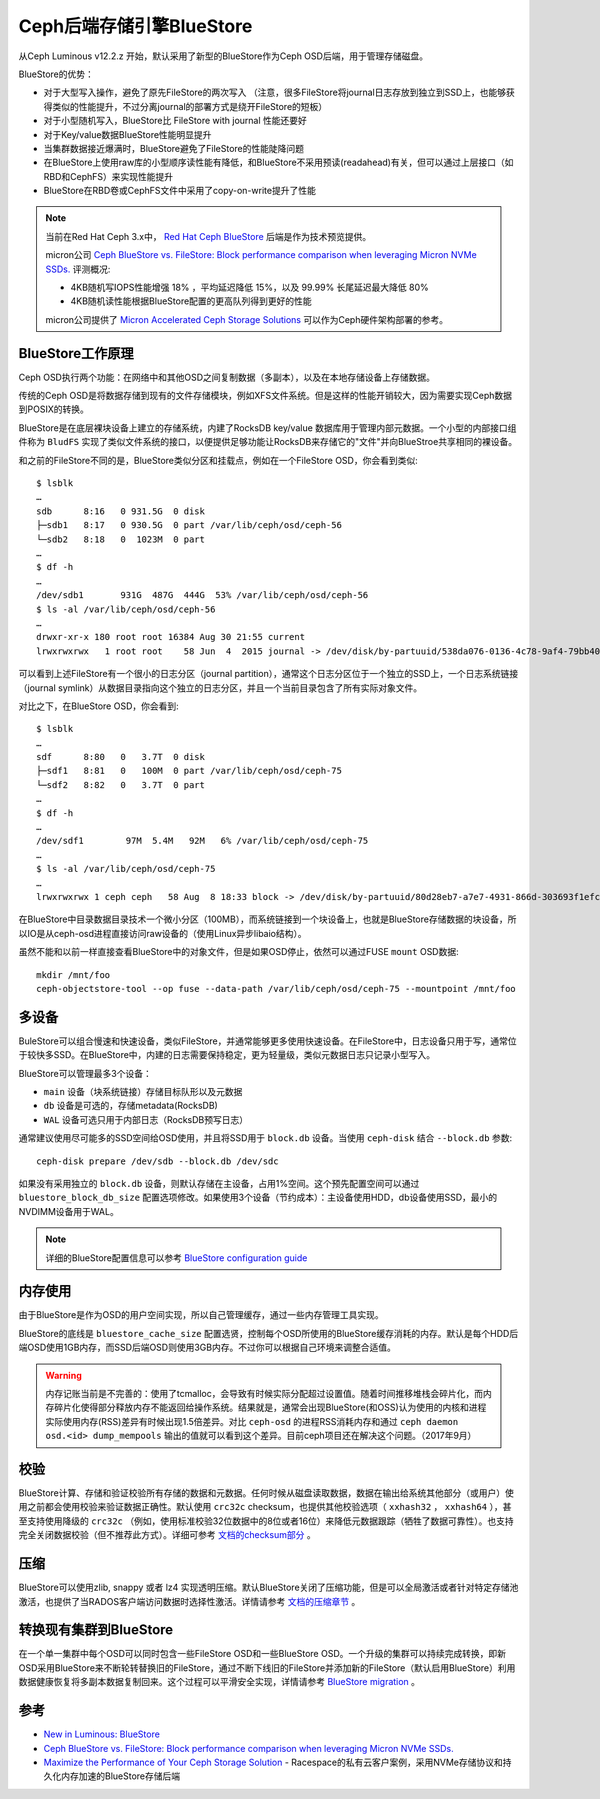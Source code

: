 .. _bluestore:

==============================
Ceph后端存储引擎BlueStore
==============================

从Ceph Luminous v12.2.z 开始，默认采用了新型的BlueStore作为Ceph OSD后端，用于管理存储磁盘。

BlueStore的优势：

- 对于大型写入操作，避免了原先FileStore的两次写入 （注意，很多FileStore将journal日志存放到独立到SSD上，也能够获得类似的性能提升，不过分离journal的部署方式是绕开FileStore的短板）
- 对于小型随机写入，BlueStore比 FileStore with journal 性能还要好
- 对于Key/value数据BlueStore性能明显提升
- 当集群数据接近爆满时，BlueStore避免了FileStore的性能陡降问题
- 在BlueStore上使用raw库的小型顺序读性能有降低，和BlueStore不采用预读(readahead)有关，但可以通过上层接口（如RBD和CephFS）来实现性能提升
- BlueStore在RBD卷或CephFS文件中采用了copy-on-write提升了性能

.. note::

   当前在Red Hat Ceph 3.x中， `Red Hat Ceph BlueStore <https://access.redhat.com/documentation/en-us/red_hat_ceph_storage/3/html-single/administration_guide/index#osd-bluestore>`_ 后端是作为技术预览提供。

   micron公司 `Ceph BlueStore vs. FileStore: Block performance comparison when leveraging Micron NVMe SSDs. <https://www.micron.com/about/blog/2018/may/ceph-bluestore-vs-filestoreblock-performance-comparison-when-leveraging-micron-nvme-ssds>`_ 评测概况:

   - 4KB随机写IOPS性能增强 18% ，平均延迟降低 15%，以及 99.99% 长尾延迟最大降低 80%
   - 4KB随机读性能根据BlueStore配置的更高队列得到更好的性能

   micron公司提供了 `Micron Accelerated Ceph Storage Solutions <https://www.micron.com/-/media/client/global/documents/products/other-documents/micron_9200_ceph_3,-d-,0_reference_architecture.pdf?la=en>`_ 可以作为Ceph硬件架构部署的参考。

BlueStore工作原理
====================

Ceph OSD执行两个功能：在网络中和其他OSD之间复制数据（多副本），以及在本地存储设备上存储数据。

传统的Ceph OSD是将数据存储到现有的文件存储模块，例如XFS文件系统。但是这样的性能开销较大，因为需要实现Ceph数据到POSIX的转换。

.. image:: ../../_static/ceph/arch/filestore-vs-bluestore-2.png.webp

BlueStore是在底层裸块设备上建立的存储系统，内建了RocksDB key/value 数据库用于管理内部元数据。一个小型的内部接口组件称为 ``BludFS`` 实现了类似文件系统的接口，以便提供足够功能让RocksDB来存储它的"文件"并向BlueStroe共享相同的裸设备。

和之前的FileStore不同的是，BlueStore类似分区和挂载点，例如在一个FileStore OSD，你会看到类似::

   $ lsblk
   …
   sdb      8:16   0 931.5G  0 disk 
   ├─sdb1   8:17   0 930.5G  0 part /var/lib/ceph/osd/ceph-56
   └─sdb2   8:18   0  1023M  0 part 
   …
   $ df -h
   …
   /dev/sdb1       931G  487G  444G  53% /var/lib/ceph/osd/ceph-56
   $ ls -al /var/lib/ceph/osd/ceph-56
   …
   drwxr-xr-x 180 root root 16384 Aug 30 21:55 current
   lrwxrwxrwx   1 root root    58 Jun  4  2015 journal -> /dev/disk/by-partuuid/538da076-0136-4c78-9af4-79bb40d7cbbd

可以看到上述FileStore有一个很小的日志分区（journal partition），通常这个日志分区位于一个独立的SSD上，一个日志系统链接（journal symlink）从数据目录指向这个独立的日志分区，并且一个当前目录包含了所有实际对象文件。

对比之下，在BlueStore OSD，你会看到::

   $ lsblk
   …
   sdf      8:80   0   3.7T  0 disk 
   ├─sdf1   8:81   0   100M  0 part /var/lib/ceph/osd/ceph-75
   └─sdf2   8:82   0   3.7T  0 part 
   …
   $ df -h
   …
   /dev/sdf1        97M  5.4M   92M   6% /var/lib/ceph/osd/ceph-75
   …
   $ ls -al /var/lib/ceph/osd/ceph-75
   …
   lrwxrwxrwx 1 ceph ceph   58 Aug  8 18:33 block -> /dev/disk/by-partuuid/80d28eb7-a7e7-4931-866d-303693f1efc4

在BlueStore中目录数据目录技术一个微小分区（100MB），而系统链接到一个块设备上，也就是BlueStore存储数据的块设备，所以IO是从ceph-osd进程直接访问raw设备的（使用Linux异步libaio结构）。

虽然不能和以前一样直接查看BlueStore中的对象文件，但是如果OSD停止，依然可以通过FUSE ``mount`` OSD数据::

   mkdir /mnt/foo
   ceph-objectstore-tool --op fuse --data-path /var/lib/ceph/osd/ceph-75 --mountpoint /mnt/foo

多设备
==========

BuleStore可以组合慢速和快速设备，类似FileStore，并通常能够更多使用快速设备。在FileStore中，日志设备只用于写，通常位于较快多SSD。在BlueStore中，内建的日志需要保持稳定，更为轻量级，类似元数据日志只记录小型写入。

BlueStore可以管理最多3个设备：

- ``main`` 设备（块系统链接）存储目标队形以及元数据
- ``db`` 设备是可选的，存储metadata(RocksDB)
- ``WAL`` 设备可选只用于内部日志（RocksDB预写日志）

通常建议使用尽可能多的SSD空间给OSD使用，并且将SSD用于 ``block.db`` 设备。当使用 ``ceph-disk`` 结合 ``--block.db`` 参数::

   ceph-disk prepare /dev/sdb --block.db /dev/sdc

如果没有采用独立的 ``block.db`` 设备，则默认存储在主设备，占用1%空间。这个预先配置空间可以通过 ``bluestore_block_db_size`` 配置选项修改。如果使用3个设备（节约成本）：主设备使用HDD，db设备使用SSD，最小的NVDIMM设备用于WAL。

.. note::

   详细的BlueStore配置信息可以参考 `BlueStore configuration guide <http://docs.ceph.com/docs/master/rados/configuration/bluestore-config-ref/#devices>`_

内存使用
==========

由于BlueStore是作为OSD的用户空间实现，所以自己管理缓存，通过一些内存管理工具实现。

BlueStore的底线是 ``bluestore_cache_size`` 配置选贤，控制每个OSD所使用的BlueStore缓存消耗的内存。默认是每个HDD后端OSD使用1GB内存，而SSD后端OSD则使用3GB内存。不过你可以根据自己环境来调整合适值。

.. warning::

   内存记账当前是不完善的：使用了tcmalloc，会导致有时候实际分配超过设置值。随着时间推移堆栈会碎片化，而内存碎片化使得部分释放内存不能返回给操作系统。结果就是，通常会出现BlueStore(和OSS)认为使用的内核和进程实际使用内存(RSS)差异有时候出现1.5倍差异。对比 ``ceph-osd`` 的进程RSS消耗内存和通过 ``ceph daemon osd.<id> dump_mempools`` 输出的值就可以看到这个差异。目前ceph项目还在解决这个问题。（2017年9月）

校验
=========

BlueStore计算、存储和验证校验所有存储的数据和元数据。任何时候从磁盘读取数据，数据在输出给系统其他部分（或用户）使用之前都会使用校验来验证数据正确性。默认使用 ``crc32c`` checksum，也提供其他校验选项（ ``xxhash32`` ， ``xxhash64`` ），甚至支持使用降级的 ``crc32c`` （例如，使用标准校验32位数据中的8位或者16位）来降低元数据跟踪（牺牲了数据可靠性）。也支持完全关闭数据校验（但不推荐此方式）。详细可参考 `文档的checksum部分 <http://docs.ceph.com/docs/master/rados/configuration/bluestore-config-ref/#checksums>`_ 。

压缩
=========

BlueStore可以使用zlib, snappy 或者 lz4 实现透明压缩。默认BlueStore关闭了压缩功能，但是可以全局激活或者针对特定存储池激活，也提供了当RADOS客户端访问数据时选择性激活。详情请参考 `文档的压缩章节 <http://docs.ceph.com/docs/master/rados/configuration/bluestore-config-ref/#inline-compression>`_ 。

转换现有集群到BlueStore
==========================

在一个单一集群中每个OSD可以同时包含一些FileStore OSD和一些BlueStore OSD。一个升级的集群可以持续完成转换，即新OSD采用BlueStore来不断轮转替换旧的FileStore，通过不断下线旧的FileStore并添加新的FileStore（默认启用BlueStore）利用数据健康恢复将多副本数据复制回来。这个过程可以平滑安全实现，详情请参考 `BlueStore migration <http://docs.ceph.com/docs/master/rados/operations/bluestore-migration/>`_ 。

参考
=====

- `New in Luminous: BlueStore <https://ceph.com/community/new-luminous-bluestore/>`_ 
- `Ceph BlueStore vs. FileStore: Block performance comparison when leveraging Micron NVMe SSDs. <https://www.micron.com/about/blog/2018/may/ceph-bluestore-vs-filestoreblock-performance-comparison-when-leveraging-micron-nvme-ssds>`_
- `Maximize the Performance of Your Ceph Storage Solution <https://blog.rackspace.com/maximize-performance-ceph-storage-solution>`_ - Racespace的私有云客户案例，采用NVMe存储协议和持久化内存加速的BlueStore存储后端
